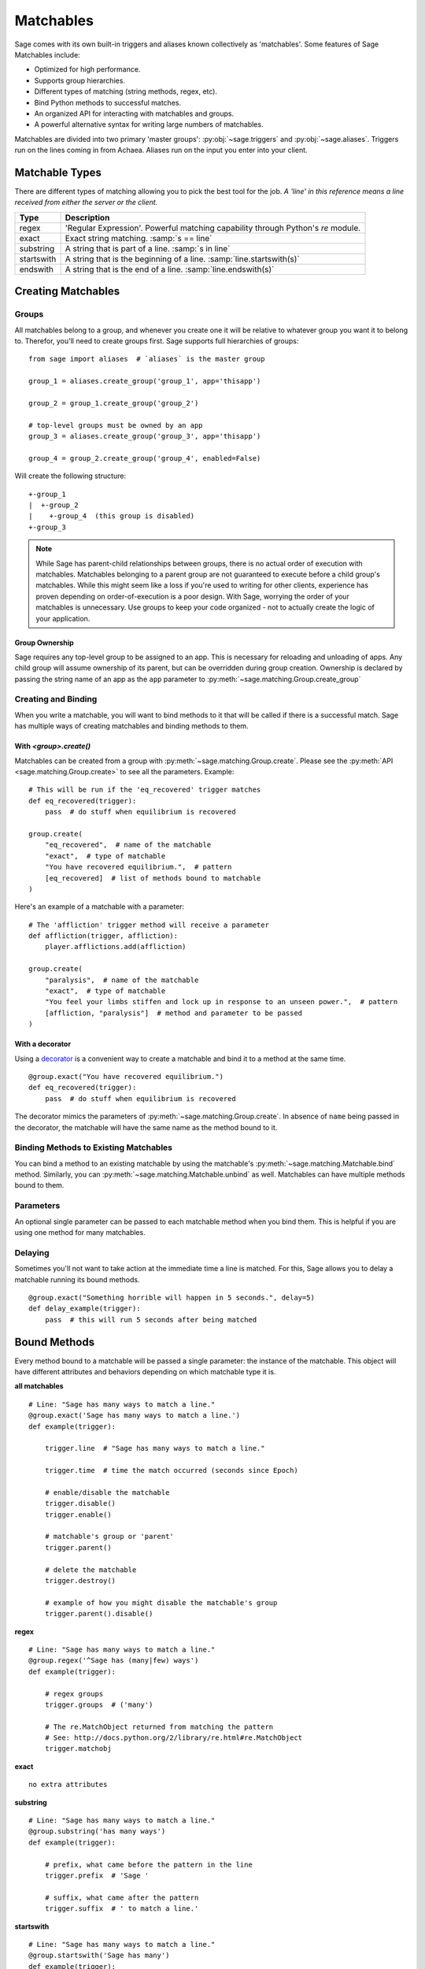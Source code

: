 .. _matchables:

Matchables
==========

Sage comes with its own built-in triggers and aliases known collectively as
'matchables'. Some features of Sage Matchables include:

* Optimized for high performance.
* Supports group hierarchies.
* Different types of matching (string methods, regex, etc).
* Bind Python methods to successful matches.
* An organized API for interacting with matchables and groups.
* A powerful alternative syntax for writing large numbers of matchables.

Matchables are divided into two primary 'master groups':
:py:obj:`~sage.triggers` and :py:obj:`~sage.aliases`. Triggers run on
the lines coming in from Achaea. Aliases run on the input you enter into your
client.

Matchable Types
---------------

There are different types of matching allowing you to pick the best tool for
the job. *A 'line' in this reference means a line received from either the
server or the client.*

========== ================================================================================
Type       Description
========== ================================================================================
regex      'Regular Expression'. Powerful matching capability through Python's `re` module.
exact      Exact string matching. :samp:`s == line`
substring  A string that is part of a line. :samp:`s in line`
startswith A string that is the beginning of a line. :samp:`line.startswith(s)`
endswith   A string that is the end of a line. :samp:`line.endswith(s)`
========== ================================================================================

Creating Matchables
-------------------

Groups
``````

All matchables belong to a group, and whenever you create one it will be
relative to whatever group you want it to belong to. Therefor, you'll need to
create groups first. Sage supports full hierarchies of groups: ::

    from sage import aliases  # `aliases` is the master group

    group_1 = aliases.create_group('group_1', app='thisapp')

    group_2 = group_1.create_group('group_2')

    # top-level groups must be owned by an app
    group_3 = aliases.create_group('group_3', app='thisapp')

    group_4 = group_2.create_group('group_4', enabled=False)

Will create the following structure: ::

    +-group_1
    |  +-group_2
    |    +-group_4  (this group is disabled)
    +-group_3

.. note::

    While Sage has parent-child relationships between groups, there is no
    actual order of execution with matchables. Matchables belonging to a
    parent group are not guaranteed to execute before a child group's
    matchables. While this might seem like a loss if you're used to writing for
    other clients, experience has proven depending on order-of-execution
    is a poor design. With Sage, worrying the order of your matchables is
    unnecessary. Use groups to keep your code organized - not to actually
    create the logic of your application.

.. _matchables-ownership:

Group Ownership
~~~~~~~~~~~~~~~

Sage requires any top-level group to be assigned to an app. This is necessary
for reloading and unloading of apps. Any child group will assume ownership of
its parent, but can be overridden during group creation. Ownership is declared
by passing the string name of an app as the ``app`` parameter to
:py:meth:`~sage.matching.Group.create_group`


Creating and Binding
````````````````````

When you write a matchable, you will want to bind methods to it that will be
called if there is a successful match. Sage has multiple ways of creating
matchables and binding methods to them.

With `<group>.create()`
~~~~~~~~~~~~~~~~~~~~~~~

Matchables can be created from a group with
:py:meth:`~sage.matching.Group.create`. Please see the
:py:meth:`API <sage.matching.Group.create>` to see all the parameters.
Example: ::

    # This will be run if the 'eq_recovered' trigger matches
    def eq_recovered(trigger):
        pass  # do stuff when equilibrium is recovered

    group.create(
        "eq_recovered",  # name of the matchable
        "exact",  # type of matchable
        "You have recovered equilibrium.",  # pattern
        [eq_recovered]  # list of methods bound to matchable
    )

Here's an example of a matchable with a parameter: ::

    # The 'affliction' trigger method will receive a parameter
    def affliction(trigger, affliction):
        player.afflictions.add(affliction)

    group.create(
        "paralysis",  # name of the matchable
        "exact",  # type of matchable
        "You feel your limbs stiffen and lock up in response to an unseen power.",  # pattern
        [affliction, "paralysis"]  # method and parameter to be passed
    )

With a decorator
~~~~~~~~~~~~~~~~

Using a
`decorator <http://docs.python.org/2/reference/compound_stmts.html#function>`_
is a convenient way to create a matchable and bind it to a method at the same
time. ::

    @group.exact("You have recovered equilibrium.")
    def eq_recovered(trigger):
        pass  # do stuff when equilibrium is recovered

The decorator mimics the parameters of :py:meth:`~sage.matching.Group.create`.
In absence of ``name`` being passed in the decorator, the matchable will have
the same name as the method bound to it.


Binding Methods to Existing Matchables
``````````````````````````````````````

You can bind a method to an existing matchable by using the matchable's
:py:meth:`~sage.matching.Matchable.bind` method. Similarly, you can
:py:meth:`~sage.matching.Matchable.unbind` as well. Matchables can have
multiple methods bound to them.

Parameters
``````````

An optional single parameter can be passed to each matchable method when you
bind them. This is helpful if you are using one method for many matchables.

Delaying
````````

Sometimes you'll not want to take action at the immediate time a line is
matched. For this, Sage allows you to delay a matchable running its bound
methods. ::

    @group.exact("Something horrible will happen in 5 seconds.", delay=5)
    def delay_example(trigger):
        pass  # this will run 5 seconds after being matched


Bound Methods
-------------

Every method bound to a matchable will be passed a single parameter: the
instance of the matchable. This object will have different attributes and
behaviors depending on which matchable type it is.

**all matchables** ::

    # Line: "Sage has many ways to match a line."
    @group.exact('Sage has many ways to match a line.')
    def example(trigger):

        trigger.line  # "Sage has many ways to match a line."

        trigger.time  # time the match occurred (seconds since Epoch)

        # enable/disable the matchable
        trigger.disable()
        trigger.enable()

        # matchable's group or 'parent'
        trigger.parent()

        # delete the matchable
        trigger.destroy()

        # example of how you might disable the matchable's group
        trigger.parent().disable()


**regex** ::

    # Line: "Sage has many ways to match a line."
    @group.regex('^Sage has (many|few) ways')
    def example(trigger):

        # regex groups
        trigger.groups  # ('many')

        # The re.MatchObject returned from matching the pattern
        # See: http://docs.python.org/2/library/re.html#re.MatchObject
        trigger.matchobj

**exact** ::

    no extra attributes

**substring** ::

    # Line: "Sage has many ways to match a line."
    @group.substring('has many ways')
    def example(trigger):

        # prefix, what came before the pattern in the line
        trigger.prefix  # 'Sage '

        # suffix, what came after the pattern
        trigger.suffix  # ' to match a line.'

**startswith** ::

    # Line: "Sage has many ways to match a line."
    @group.startswith('Sage has many')
    def example(trigger):

        # suffix, what came after the pattern
        trigger.suffix  # ' ways to match a line.'

**endswith** ::

    # Line: "Sage has many ways to match a line."
    @group.endswith('match a line.')
    def example(trigger):

        # prefix, what came before the pattern in the line
        trigger.prefix  # 'Sage has many ways to '

Selecting Matchables
--------------------

You can get the instance of a matchable by calling
:py:meth:`~sage.matching.Group.get` on its group with the name of the
matchable: ::

    # find a matchable called 'my_alias' in the group assigned to my_aliases
    my_alias = my_aliases.get('my_alias')

You can shortcut this by just calling the group itself: ::

    # shortcut to .get()
    my_alias = my_aliases('my_alias')

You can 'walk' through groups to a matchable by using '/' to define the
structure. Assume the following structure: ::

    +-group_1
      +-group_2
        +-group_3
          +-my_trigger

The following call to get would return `my_trigger`: ::

    my_trigger = group_1('group_2/group_3/my_trigger')

If :py:meth:`~sage.matching.Group.get` can't find a matchable it will then
attempt to find a group with the name you provided: ::

    group_3 = group_1('group_2/group_3')

If you're specifically looking for a group you can also use
:py:meth:`~sage.matching.Group.get_group`: ::

    group_3 = group_1.get_group('group_2/group_3')

You can do method chaining with :py:meth:`~sage.matching.Group.get`: ::

    # disables my_trigger
    group_1('group_2/group_3/my_trigger').disable()

In this final example we'll enable a matchable in another group from a bound
method. Assume the following structure: ::

    +-app
       +-group_1
       |  +-trigger_1
       +-group_2
          +-trigger_2 (disabled)

When `trigger_1` gets matched, it will enable trigger_2: ::

    @group_1.exact("Something is coming!")
    def trigger_1(trigger):
        trigger.parent().parent().get('group_2/trigger_2').enable()

SML - Sage Matchable Language
-----------------------------

When you have many matchables with similar behavior, writing through the API
can become cumbersome. To alleviate this, Sage provides the 'Sage Matchable
Language' (SML). SML provides an easy and brief syntax for writing matchables
and groups. Here's an example of SML written in
`YAML <http://www.yaml.org/>`_: ::

    group:my_app:
        app: my_app

        group:group_1:
            :trigger_1:
                exact: An exact line that will be matched.
                some_method: true

        group:group_2:
            :trigger_2:
                regex: ^Regular expressions are (cool|confusing)\.$
                another_method: [A, List, of, Strings]


